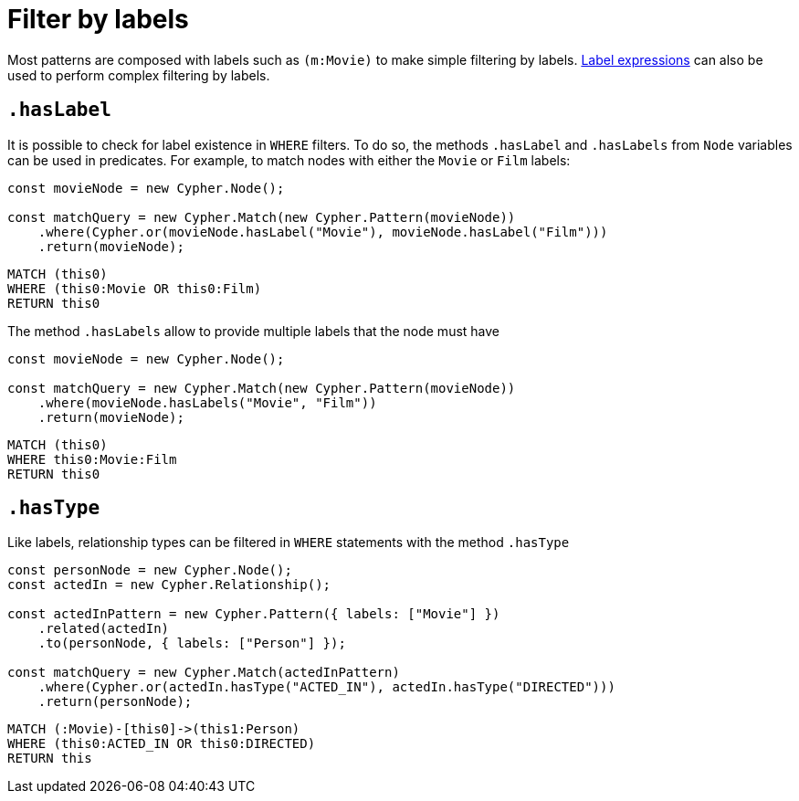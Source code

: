 [[filter-by-labels]]
:description: This page describes how to filter by labels and types.
= Filter by labels

Most patterns are composed with labels such as `(m:Movie)` to make simple filtering by labels. xref:../patterns.adoc#_label_expressions[Label expressions] can also be used to perform complex filtering by labels.


== `.hasLabel`

It is possible to check for label existence in `WHERE` filters. To do so, the methods `.hasLabel` and `.hasLabels` from `Node` variables can be used in predicates. For example, to match nodes with either the `Movie` or `Film` labels:

[source, javascript]
----
const movieNode = new Cypher.Node();

const matchQuery = new Cypher.Match(new Cypher.Pattern(movieNode))
    .where(Cypher.or(movieNode.hasLabel("Movie"), movieNode.hasLabel("Film")))
    .return(movieNode);
----

[source, cypher]
----
MATCH (this0)
WHERE (this0:Movie OR this0:Film)
RETURN this0
----

The method `.hasLabels` allow to provide multiple labels that the node must have

[source, javascript]
----
const movieNode = new Cypher.Node();

const matchQuery = new Cypher.Match(new Cypher.Pattern(movieNode))
    .where(movieNode.hasLabels("Movie", "Film"))
    .return(movieNode);
----


[source, cypher]
----
MATCH (this0)
WHERE this0:Movie:Film
RETURN this0
----


== `.hasType`

Like labels, relationship types can be filtered in `WHERE` statements with the method `.hasType`

[source, javascript]
----
const personNode = new Cypher.Node();
const actedIn = new Cypher.Relationship();

const actedInPattern = new Cypher.Pattern({ labels: ["Movie"] })
    .related(actedIn)
    .to(personNode, { labels: ["Person"] });

const matchQuery = new Cypher.Match(actedInPattern)
    .where(Cypher.or(actedIn.hasType("ACTED_IN"), actedIn.hasType("DIRECTED")))
    .return(personNode);
----

[source, cypher]
----
MATCH (:Movie)-[this0]->(this1:Person)
WHERE (this0:ACTED_IN OR this0:DIRECTED)
RETURN this
----



